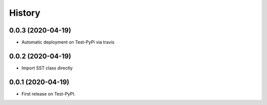 =======
History
=======

0.0.3 (2020-04-19)
------------------
* Automatic deployment on Test-PyPi via travis

0.0.2 (2020-04-19)
------------------
* Import SST class directly

0.0.1 (2020-04-19)
------------------
* First release on Test-PyPI.

